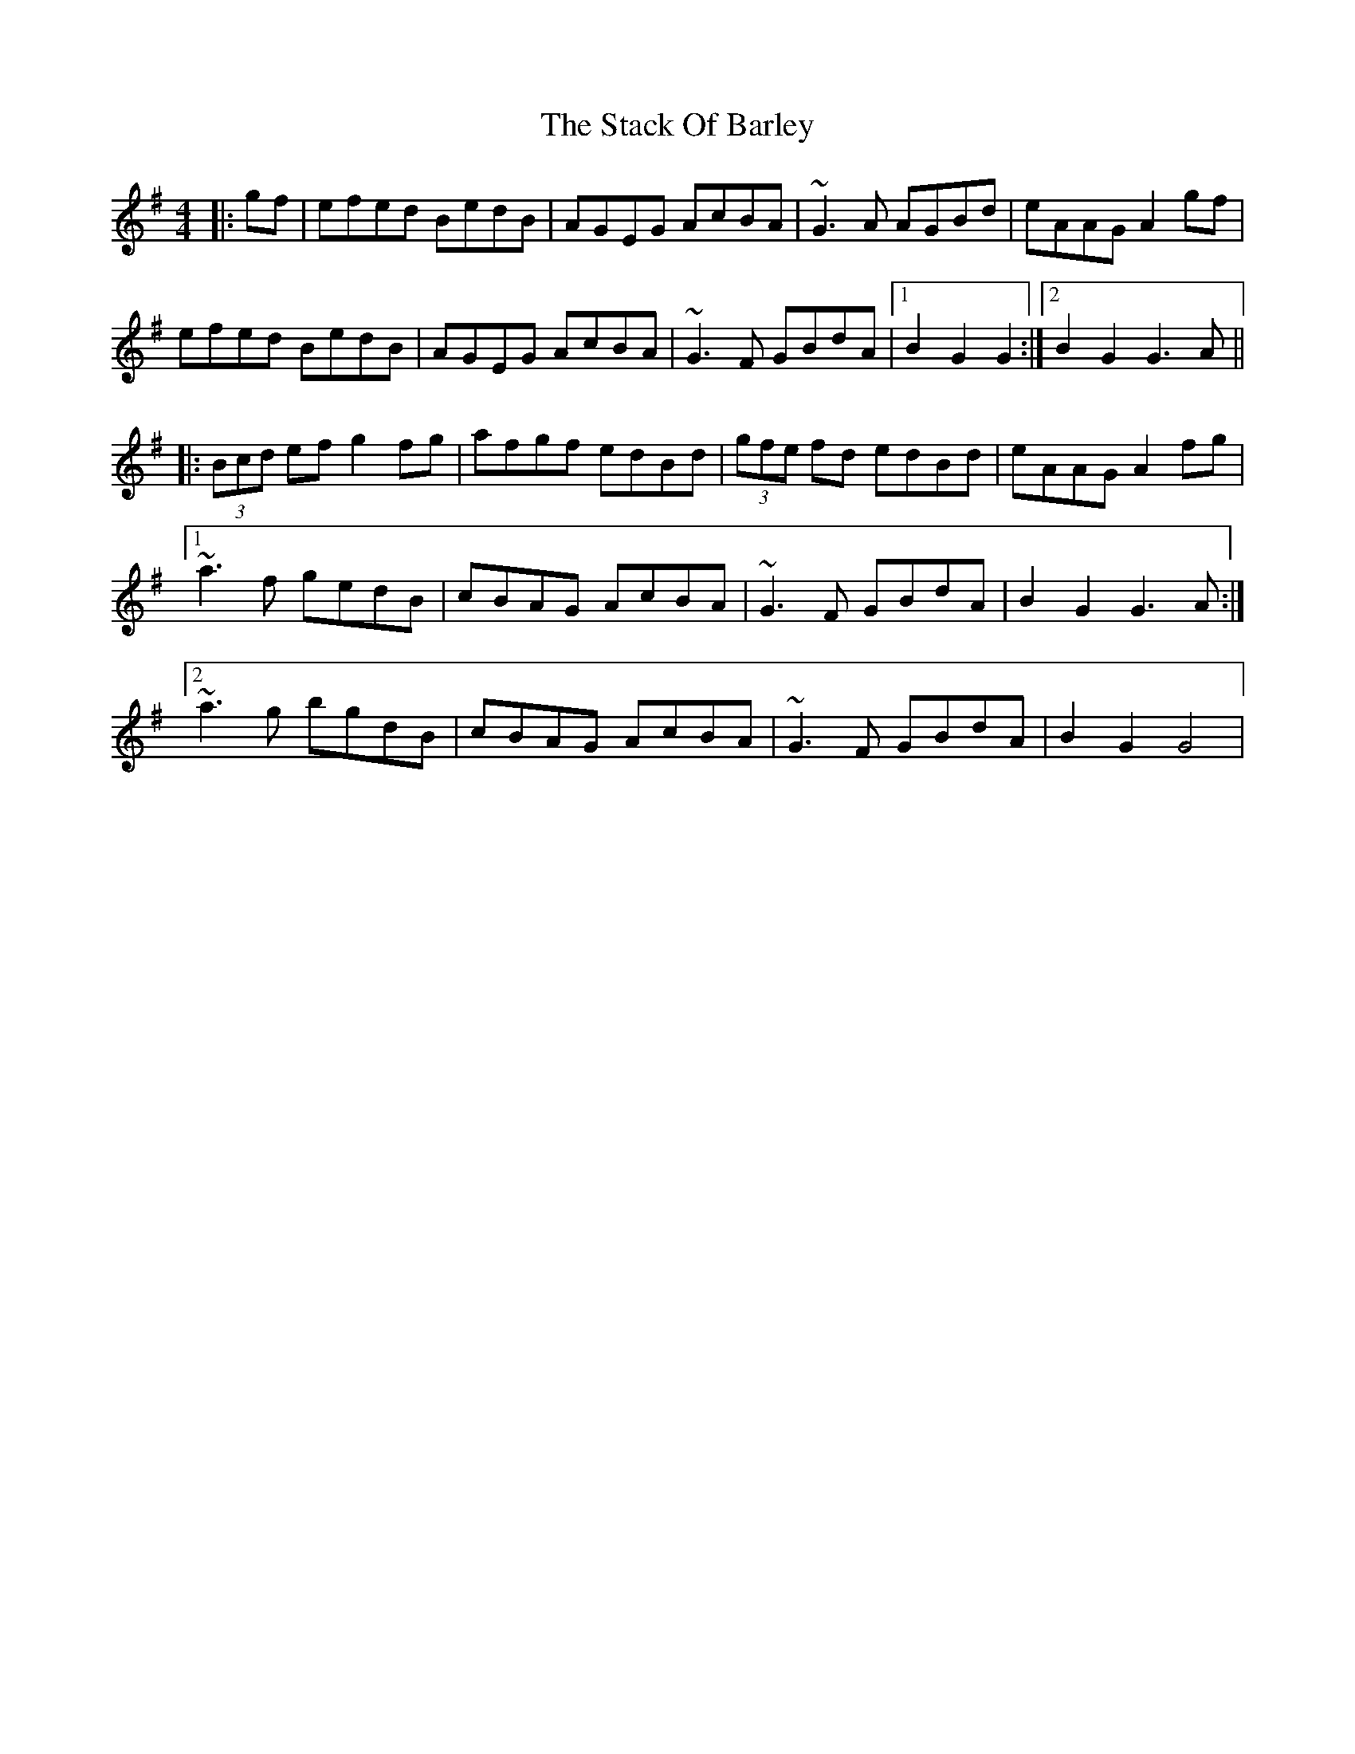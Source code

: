 X: 208
T: The Stack Of Barley
R: hornpipe
M: 4/4
L: 1/8
K: Gmaj
|:gf|efed BedB|AGEG AcBA|~G3A AGBd|eAAG A2gf|
efed BedB|AGEG AcBA|~G3F GBdA|1B2G2 G2:|2B2G2 G3A||
|:(3Bcd ef g2fg|afgf edBd|(3gfe fd edBd|eAAG A2fg|
[1~a3f gedB|cBAG AcBA|~G3F GBdA|B2G2 G3A:|
[2~a3g bgdB|cBAG AcBA|~G3F GBdA|B2G2 G4|
